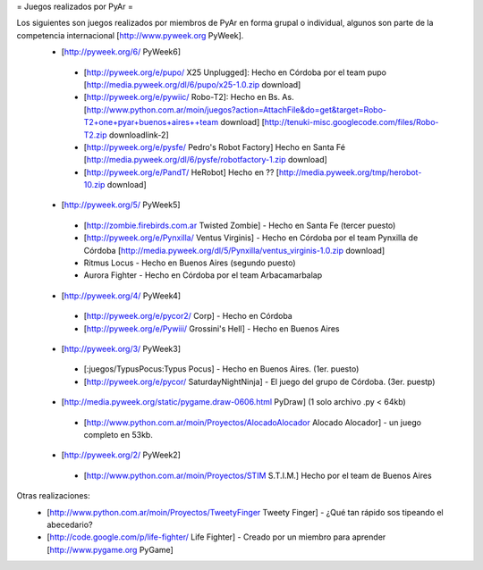 = Juegos realizados por PyAr =

Los siguientes son juegos realizados por miembros de PyAr en forma grupal o individual, algunos son parte de la competencia internacional [http://www.pyweek.org PyWeek].
 * [http://pyweek.org/6/ PyWeek6]
  * [http://pyweek.org/e/pupo/ X25 Unplugged]: Hecho en Córdoba por el team pupo [http://media.pyweek.org/dl/6/pupo/x25-1.0.zip download]
  * [http://pyweek.org/e/pywiic/ Robo-T2]: Hecho en Bs. As. [http://www.python.com.ar/moin/juegos?action=AttachFile&do=get&target=Robo-T2+one+pyar+buenos+aires++team download] [http://tenuki-misc.googlecode.com/files/Robo-T2.zip downloadlink-2]
  * [http://pyweek.org/e/pysfe/ Pedro's Robot Factory] Hecho en Santa Fé [http://media.pyweek.org/dl/6/pysfe/robotfactory-1.zip download] 
  * [http://pyweek.org/e/PandT/ HeRobot] Hecho en ?? [http://media.pyweek.org/tmp/herobot-10.zip download]
 * [http://pyweek.org/5/ PyWeek5]
  * [http://zombie.firebirds.com.ar Twisted Zombie] - Hecho en Santa Fe (tercer puesto)
  * [http://pyweek.org/e/Pynxilla/ Ventus Virginis] - Hecho en Córdoba por el team Pynxilla de Córdoba [http://media.pyweek.org/dl/5/Pynxilla/ventus_virginis-1.0.zip download]
  * Ritmus Locus - Hecho en Buenos Aires (segundo puesto)
  * Aurora Fighter - Hecho en Córdoba por el team Arbacamarbalap
 * [http://pyweek.org/4/ PyWeek4]
  * [http://pyweek.org/e/pycor2/ Corp] - Hecho en Córdoba
  * [http://pyweek.org/e/Pywiii/ Grossini's Hell] - Hecho en Buenos Aires
 * [http://pyweek.org/3/ PyWeek3]
  * [:juegos/TypusPocus:Typus Pocus] - Hecho en Buenos Aires. (1er. puesto)
  * [http://pyweek.org/e/pycor/ SaturdayNightNinja] - El juego del grupo de Córdoba. (3er. puestp)
 * [http://media.pyweek.org/static/pygame.draw-0606.html PyDraw] (1 solo archivo .py < 64kb)
  * [http://www.python.com.ar/moin/Proyectos/AlocadoAlocador Alocado Alocador] - un juego completo en 53kb.
 * [http://pyweek.org/2/ PyWeek2]
  * [http://www.python.com.ar/moin/Proyectos/STIM S.T.I.M.] Hecho por el team de Buenos Aires

Otras realizaciones:
 * [http://www.python.com.ar/moin/Proyectos/TweetyFinger Tweety Finger] - ¿Qué tan rápido sos tipeando el abecedario?
 * [http://code.google.com/p/life-fighter/ Life Fighter] - Creado por un miembro para aprender [http://www.pygame.org PyGame]
